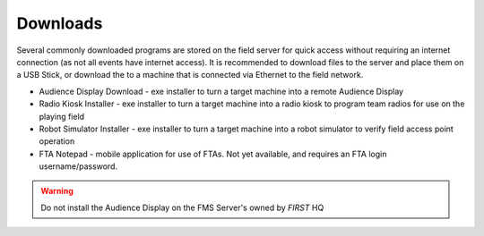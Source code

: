 .. _field-server-downloads:

Downloads
======================

.. image:: images/downloads.png

Several commonly downloaded programs are stored on the field server for quick access without requiring an internet connection (as not all events have internet access).
It is recommended to download files to the server and place them on a USB Stick, or download the to a machine that is connected via Ethernet to the field network.

* Audience Display Download - exe installer to turn a target machine into a remote Audience Display
* Radio Kiosk Installer - exe installer to turn a target machine into a radio kiosk to program team radios for use on the playing field
* Robot Simulator Installer - exe installer to turn a target machine into a robot simulator to verify field access point operation
* FTA Notepad - mobile application for use of FTAs. Not yet available, and requires an FTA login username/password.

.. warning::
    Do not install the Audience Display on the FMS Server's owned by *FIRST* HQ
